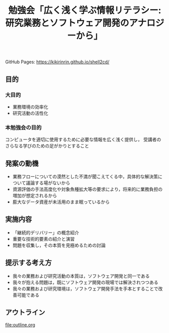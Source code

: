 #+TITLE: 勉強会「広く浅く学ぶ情報リテラシー: 研究業務とソフトウェア開発のアナロジーから」
GitHub Pages: https://kikirinrin.github.io/shell2cd/
** 目的

*** 大目的
- 業務環境の効率化
- 研究活動の活性化

*** 本勉強会の目的
コンピュータを適切に使用するために必要な情報を広く浅く提供し，
受講者のさらなる学びのための足がかりとすること

** 発案の動機
- 業務フローについての漠然とした不満が聞こえてくる中，具体的な解決策について議論する場がないから
- 資源評価の手法高度化や対象魚種拡大等の要求により，将来的に業務負担の増加が想定されるから
- 膨大なデータ資産が未活用のまま眠っているから

** 実施内容
- 「継続的デリバリー」の概念紹介
- 重要な技術的要素の紹介と演習
- 問題を収集し，その本質を見極めるための討論

** 提示する考え方
- 我々の業務および研究活動の本質は，ソフトウェア開発と同一である
- 我々が抱える問題は，既にソフトウェア開発の現場では解決されつつある
- 我々の業務および研究環境は，ソフトウェア開発手法を手本とすることで改善可能である
 
** アウトライン
file:outline.org
